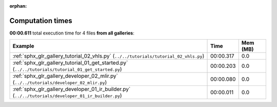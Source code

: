 
:orphan:

.. _sphx_glr_sg_execution_times:


Computation times
=================
**00:00.611** total execution time for 4 files **from all galleries**:

.. container::

  .. raw:: html

    <style scoped>
    <link href="https://cdnjs.cloudflare.com/ajax/libs/twitter-bootstrap/5.3.0/css/bootstrap.min.css" rel="stylesheet" />
    <link href="https://cdn.datatables.net/1.13.6/css/dataTables.bootstrap5.min.css" rel="stylesheet" />
    </style>
    <script src="https://code.jquery.com/jquery-3.7.0.js"></script>
    <script src="https://cdn.datatables.net/1.13.6/js/jquery.dataTables.min.js"></script>
    <script src="https://cdn.datatables.net/1.13.6/js/dataTables.bootstrap5.min.js"></script>
    <script type="text/javascript" class="init">
    $(document).ready( function () {
        $('table.sg-datatable').DataTable({order: [[1, 'desc']]});
    } );
    </script>

  .. list-table::
   :header-rows: 1
   :class: table table-striped sg-datatable

   * - Example
     - Time
     - Mem (MB)
   * - :ref:`sphx_glr_gallery_tutorial_02_vhls.py` (``../../tutorials/tutorial_02_vhls.py``)
     - 00:00.317
     - 0.0
   * - :ref:`sphx_glr_gallery_tutorial_01_get_started.py` (``../../tutorials/tutorial_01_get_started.py``)
     - 00:00.203
     - 0.0
   * - :ref:`sphx_glr_gallery_developer_02_mlir.py` (``../../tutorials/developer_02_mlir.py``)
     - 00:00.080
     - 0.0
   * - :ref:`sphx_glr_gallery_developer_01_ir_builder.py` (``../../tutorials/developer_01_ir_builder.py``)
     - 00:00.011
     - 0.0
